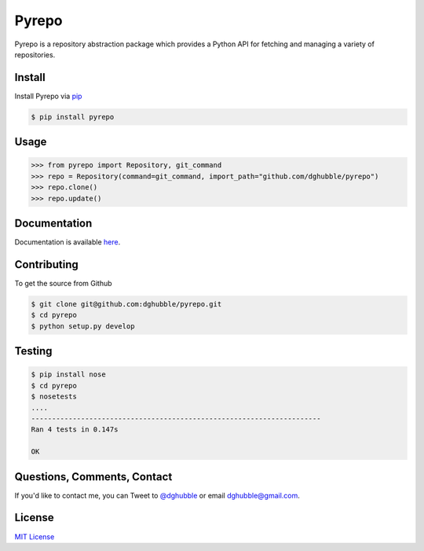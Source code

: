 Pyrepo
======

.. image:: https://pypip.in/version/pyrepo/badge.png
    :target: https://pypi.python.org/pypi/pyrepo/
    :alt: Latest Version

.. image:: https://travis-ci.org/dghubble/pyrepo.png
    :target: https://travis-ci.org/dghubble/pyrepo
    :alt: Continuous Integration Testing

.. image:: https://pypip.in/download/pyrepo/badge.png
    :target: https://pypi.python.org/pypi/pyrepo/
    :alt: Downloads

.. image:: https://pypip.in/license/pyrepo/badge.png
    :target: https://pypi.python.org/pypi/pyrepo/
    :alt: License

Pyrepo is a repository abstraction package which provides a Python API for fetching and managing a variety of repositories.

Install
-------

Install Pyrepo via `pip <https://pip.pypa.io/en/latest/>`_

.. code-block:: bash

    $ pip install pyrepo

Usage
-----

.. code-block:: pycon

    >>> from pyrepo import Repository, git_command
    >>> repo = Repository(command=git_command, import_path="github.com/dghubble/pyrepo")
    >>> repo.clone()
    >>> repo.update()

Documentation
-------------

Documentation is available `here <http://pyrepo.readthedocs.org/en/latest/>`_.


Contributing
------------

To get the source from Github

.. code-block:: bash

    $ git clone git@github.com:dghubble/pyrepo.git
    $ cd pyrepo
    $ python setup.py develop


Testing
-------

.. code-block:: bash

    $ pip install nose
    $ cd pyrepo
    $ nosetests
    ....
    ----------------------------------------------------------------------
    Ran 4 tests in 0.147s

    OK


Questions, Comments, Contact
----------------------------

If you'd like to contact me, you can Tweet to `@dghubble <https://twitter.com/dghubble>`_ or email dghubble@gmail.com.


License
-------

`MIT License <LICENSE>`_















